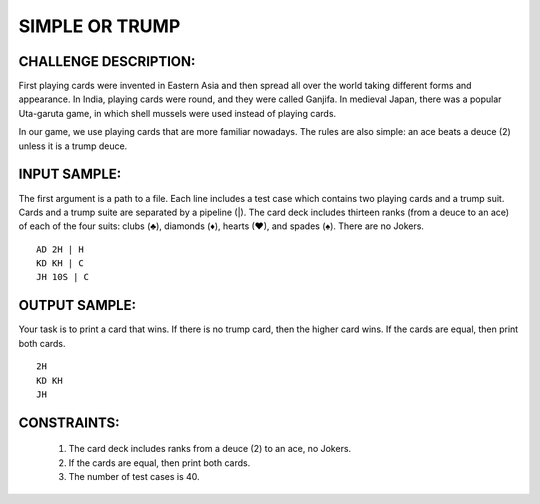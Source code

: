 SIMPLE OR TRUMP
===============

CHALLENGE DESCRIPTION:
----------------------

First playing cards were invented in Eastern Asia and then spread all over the
world taking different forms and appearance. In India, playing cards were
round, and they were called Ganjifa. In medieval Japan, there was a popular
Uta-garuta game, in which shell mussels were used instead of playing cards.

In our game, we use playing cards that are more familiar nowadays. The rules
are also simple: an ace beats a deuce (2) unless it is a trump deuce.

INPUT SAMPLE:
-------------
The first argument is a path to a file. Each line includes a test case which
contains two playing cards and a trump suit. Cards and a trump suite are
separated by a pipeline (|). The card deck includes thirteen ranks (from a
deuce to an ace) of each of the four suits: clubs (♣), diamonds (♦), hearts
(♥), and spades (♠). There are no Jokers.
::

   AD 2H | H
   KD KH | C
   JH 10S | C

OUTPUT SAMPLE:
--------------

Your task is to print a card that wins. If there is no trump card, then the
higher card wins. If the cards are equal, then print both cards.
::

   2H
   KD KH
   JH

CONSTRAINTS:
------------

  1. The card deck includes ranks from a deuce (2) to an ace, no Jokers.
  2. If the cards are equal, then print both cards.
  3. The number of test cases is 40.
